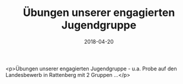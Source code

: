 #+TITLE: Übungen unserer engagierten Jugendgruppe
#+DATE: 2018-04-20
#+FACEBOOK_URL: https://facebook.com/ffwenns/posts/1991857170889398

<p>Übungen unserer engagierten Jugendgruppe - u.a. Probe auf den Landesbewerb in Rattenberg mit 2 Gruppen ...</p>
